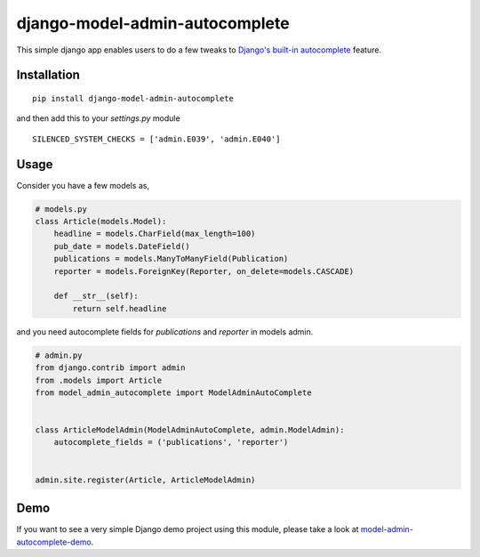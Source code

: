 ===============================
django-model-admin-autocomplete
===============================
This simple django app enables users to do a few tweaks to `Django's built-in autocomplete <https://docs.djangoproject.com/en/2.2/ref/contrib/admin/#django.contrib.admin.ModelAdmin.autocomplete_fields>`_  feature.

************
Installation
************
::

    pip install django-model-admin-autocomplete

and then add this to your `settings.py` module

::

    SILENCED_SYSTEM_CHECKS = ['admin.E039', 'admin.E040']

*****
Usage
*****
Consider you have a few models as,

.. code-block:: python

    # models.py
    class Article(models.Model):
        headline = models.CharField(max_length=100)
        pub_date = models.DateField()
        publications = models.ManyToManyField(Publication)
        reporter = models.ForeignKey(Reporter, on_delete=models.CASCADE)

        def __str__(self):
            return self.headline

and you need autocomplete fields for `publications` and `reporter` in models admin.

.. code-block:: python

    # admin.py
    from django.contrib import admin
    from .models import Article
    from model_admin_autocomplete import ModelAdminAutoComplete


    class ArticleModelAdmin(ModelAdminAutoComplete, admin.ModelAdmin):
        autocomplete_fields = ('publications', 'reporter')


    admin.site.register(Article, ArticleModelAdmin)

****
Demo
****
If you want to see a very simple Django demo project using this module, please take a look at `model-admin-autocomplete-demo <https://github.com/jerinpetergeorge/model-admin-autocomplete-demo>`__.